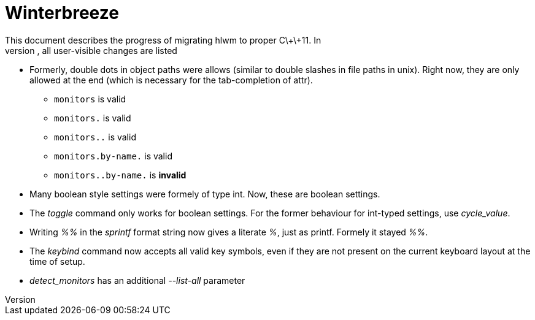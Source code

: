Winterbreeze
============
This document describes the progress of migrating hlwm to proper C\+\+11. In
the following, all user-visible changes are listed:

  - Formerly, double dots in object paths were allows (similar to double
    slashes in file paths in unix). Right now, they are only allowed at the end
    (which is necessary for the tab-completion of attr).

    * +monitors+ is valid
    * +monitors.+ is valid
    * +monitors..+ is valid
    * +monitors.by-name.+ is valid
    * +monitors..by-name.+ is *invalid*

  - Many boolean style settings were formely of type int. Now, these are
    boolean settings.

  - The 'toggle' command only works for boolean settings. For the former
    behaviour for int-typed settings, use 'cycle_value'.

  - Writing '%%' in the 'sprintf' format string now gives a literate '%', just
    as printf. Formely it stayed '%%'.

  - The 'keybind' command now accepts all valid key symbols, even if they are
    not present on the current keyboard layout at the time of setup.

  - 'detect_monitors' has an additional '--list-all' parameter
